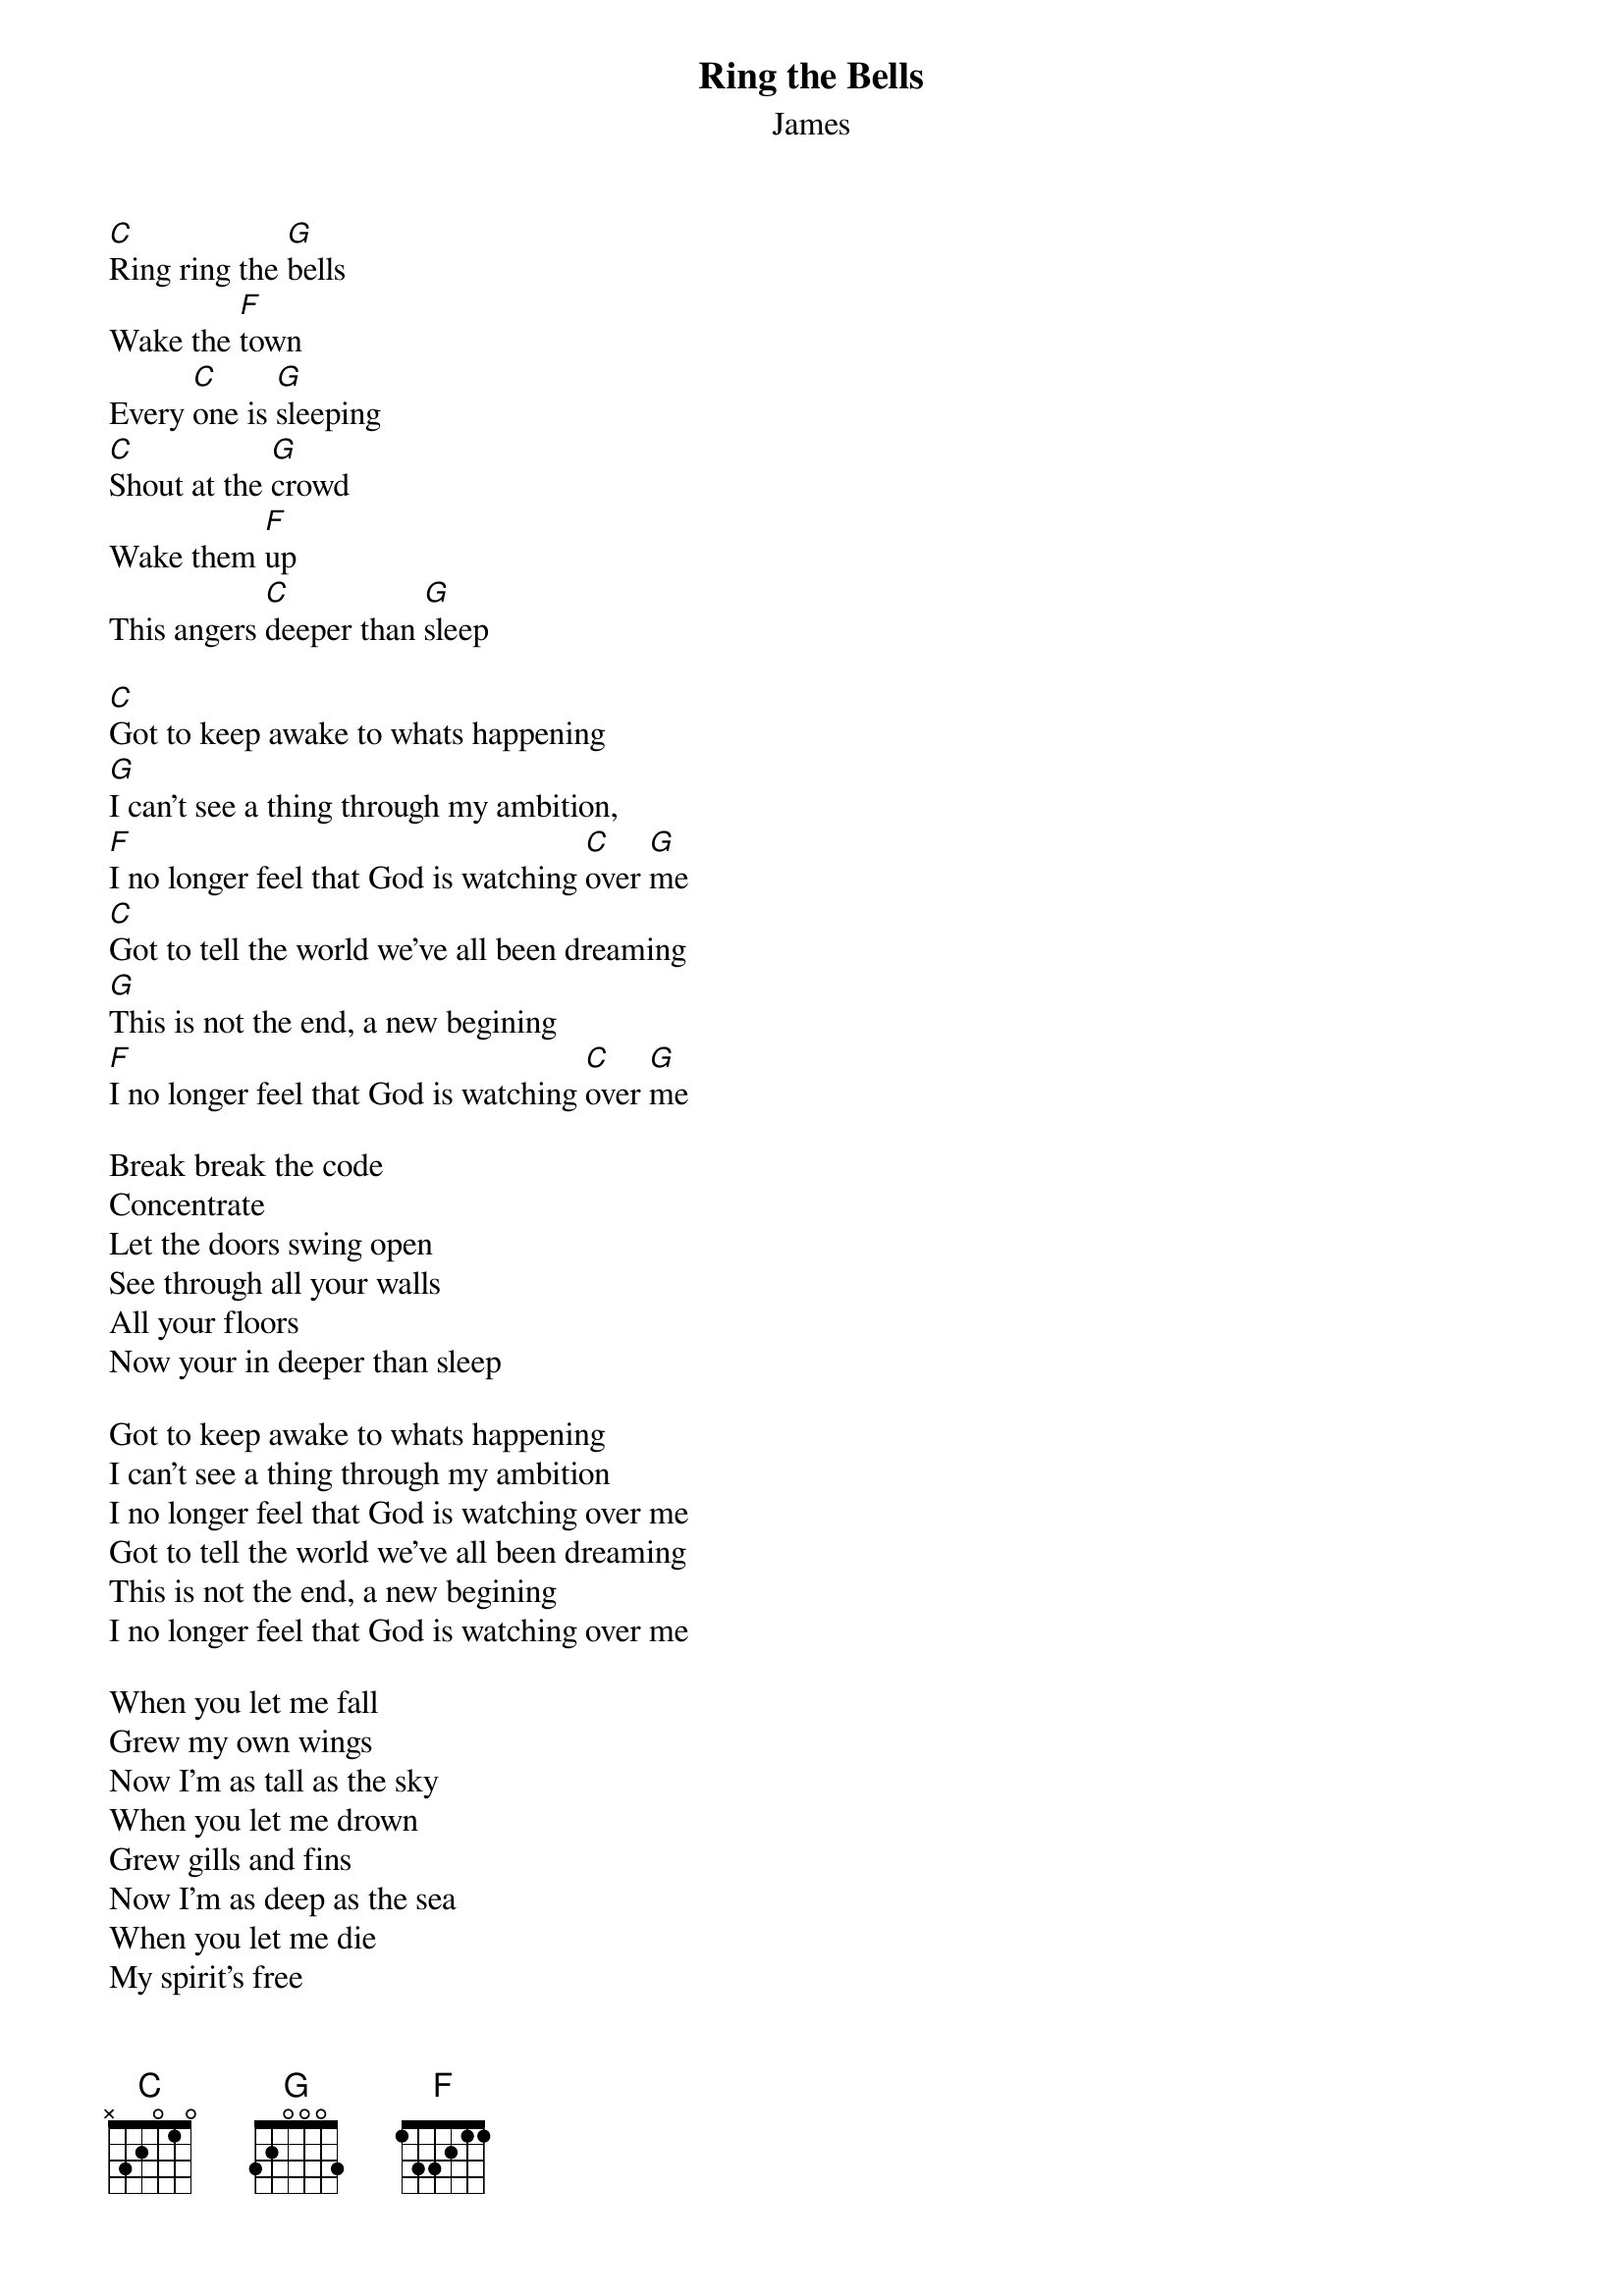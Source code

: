 # From: rahlberg@csulb.edu (Russell Ahlberg)
{t:Ring the Bells}
{st:James}

[C]Ring ring the [G]bells
Wake the [F]town
Every [C]one is [G]sleeping
[C]Shout at the [G]crowd
Wake them [F]up
This angers [C]deeper than [G]sleep

[C]Got to keep awake to whats happening
[G]I can't see a thing through my ambition,
[F]I no longer feel that God is watching [C]over [G]me
[C]Got to tell the world we've all been dreaming
[G]This is not the end, a new begining
[F]I no longer feel that God is watching [C]over [G]me

Break break the code
Concentrate
Let the doors swing open
See through all your walls
All your floors
Now your in deeper than sleep

Got to keep awake to whats happening
I can't see a thing through my ambition
I no longer feel that God is watching over me
Got to tell the world we've all been dreaming
This is not the end, a new begining
I no longer feel that God is watching over me

When you let me fall
Grew my own wings
Now I'm as tall as the sky
When you let me drown
Grew gills and fins
Now I'm as deep as the sea
When you let me die
My spirit's free
There's nothing challenging me.
